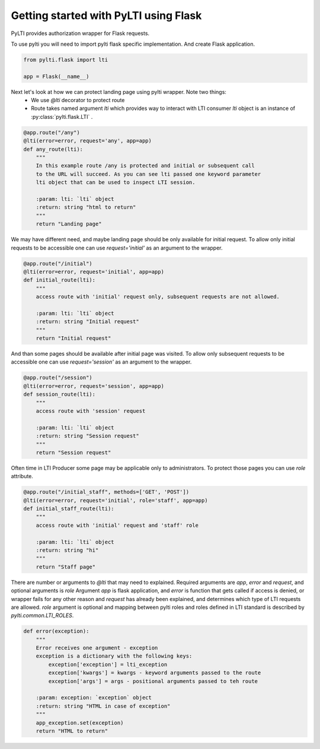Getting started with PyLTI using Flask
======================================

PyLTI provides authorization wrapper for Flask requests.

To use pylti you will need to import pylti flask specific implementation. And create
Flask application.

.. code-block:: python

    from pylti.flask import lti

    app = Flask(__name__)

Next let's look at how we can protect landing page using pylti wrapper. Note two things:
 * We use *@lti* decorator to protect route
 * Route takes named argument *lti* which provides way to interact with LTI consumer
   *lti* object is an instance of :py:class:`pylti.flask.LTI` .

.. code-block:: python

    @app.route("/any")
    @lti(error=error, request='any', app=app)
    def any_route(lti):
        """
        In this example route /any is protected and initial or subsequent call
        to the URL will succeed. As you can see lti passed one keyword parameter
        lti object that can be used to inspect LTI session.

        :param: lti: `lti` object
        :return: string "html to return"
        """
        return "Landing page"


We may have different need, and maybe landing page should be only available for initial request.
To allow only initial requests to be accessible one can use *request='initial'* as an argument to the wrapper.

.. code-block:: python

    @app.route("/initial")
    @lti(error=error, request='initial', app=app)
    def initial_route(lti):
        """
        access route with 'initial' request only, subsequent requests are not allowed.

        :param: lti: `lti` object
        :return: string "Initial request"
        """
        return "Initial request"

And than some pages should be available after initial page was visited.
To allow only subsequent requests to be accessible one can use *request='session'* as an argument to the wrapper.

.. code-block:: python

    @app.route("/session")
    @lti(error=error, request='session', app=app)
    def session_route(lti):
        """
        access route with 'session' request

        :param: lti: `lti` object
        :return: string "Session request"
        """
        return "Session request"


Often time in LTI Producer some page may be applicable only to administrators.
To protect those pages you can use *role* attribute.

.. code-block:: python

    @app.route("/initial_staff", methods=['GET', 'POST'])
    @lti(error=error, request='initial', role='staff', app=app)
    def initial_staff_route(lti):
        """
        access route with 'initial' request and 'staff' role

        :param: lti: `lti` object
        :return: string "hi"
        """
        return "Staff page"

There are number or arguments to *@lti* that may need to explained. Required arguments
are *app*, *error* and *request*, and optional arguments is *role*
Argument *app* is flask application, and *error* is function that gets called
if access is denied, or wrapper fails for any other reason and *request* has already been
explained, and determines which type of LTI requests are allowed.
*role* argument is optional and mapping between pylti roles and roles defined in LTI
standard is described by *pylti.common.LTI_ROLES*.

.. code-block:: python

    def error(exception):
        """
        Error receives one argument - exception
        exception is a dictionary with the following keys:
            exception['exception'] = lti_exception
            exception['kwargs'] = kwargs - keyword arguments passed to the route
            exception['args'] = args - positional arguments passed to teh route

        :param: exception: `exception` object
        :return: string "HTML in case of exception"
        """
        app_exception.set(exception)
        return "HTML to return"


